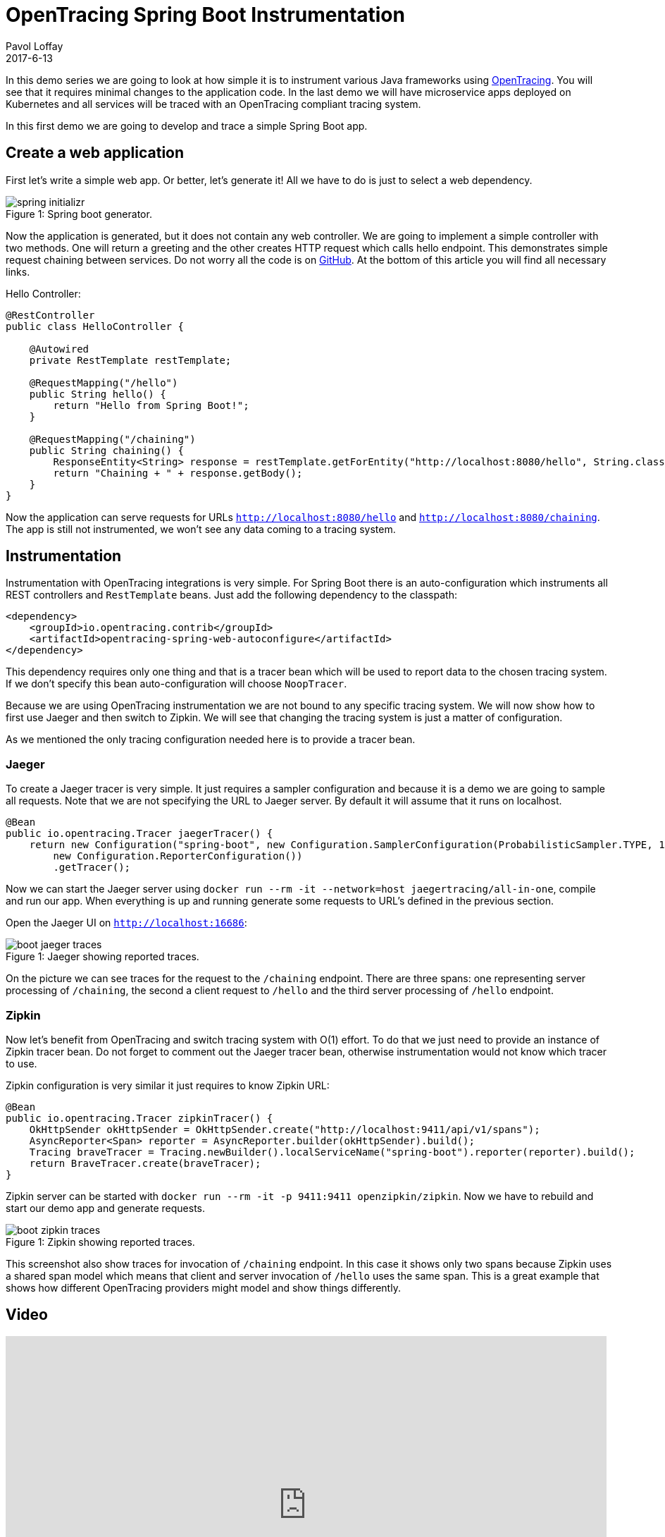 = OpenTracing Spring Boot Instrumentation
Pavol Loffay
2017-6-13
:icons: font
:jbake-type: post
:jbake-status: published
:jbake-tags: blog, apm, tracing, jaeger, opentracing

In this demo series we are going to look at how simple it is to instrument various Java frameworks using
http://opentracing.io[OpenTracing]. You will see that it requires minimal changes to the
application code. In the last demo we will have microservice apps deployed on Kubernetes and
all services will be traced with an OpenTracing compliant tracing system.

In this first demo we are going to develop and trace a simple Spring Boot app.

== Create a web application
First let's write a simple web app. Or better, let's generate it! All we have to do is just to select a web dependency.

ifndef::env-github[]
image::/img/blog/2017/spring-initializr.png[caption="Figure 1: ", title="Spring boot generator."]
endif::[]
ifdef::env-github[]
image::../../../../../assets/img/blog/2017/spring-initializr.png[caption="Figure 1: ", title="Spring boot generator."]
endif::[]

Now the application is generated, but it does not contain any web controller. We are going to implement a simple
controller with two methods. One will return a greeting and the other creates HTTP request which calls
hello endpoint. This demonstrates simple request chaining between services. Do not worry all the code is
on https://github.com/pavolloffay/opentracing-java-examples[GitHub]. At the bottom of this article you will
find all necessary links.

.Hello Controller:
----
@RestController
public class HelloController {

    @Autowired
    private RestTemplate restTemplate;

    @RequestMapping("/hello")
    public String hello() {
        return "Hello from Spring Boot!";
    }

    @RequestMapping("/chaining")
    public String chaining() {
        ResponseEntity<String> response = restTemplate.getForEntity("http://localhost:8080/hello", String.class);
        return "Chaining + " + response.getBody();
    }
}
----

Now the application can serve requests for URLs `http://localhost:8080/hello` and `http://localhost:8080/chaining`.
The app is still not instrumented, we won't see any data coming to a tracing system.

== Instrumentation
Instrumentation with OpenTracing integrations is very simple. For Spring Boot there is
an auto-configuration which instruments all REST controllers and `RestTemplate` beans. Just add the following
dependency to the classpath:

----
<dependency>
    <groupId>io.opentracing.contrib</groupId>
    <artifactId>opentracing-spring-web-autoconfigure</artifactId>
</dependency>
----

This dependency requires only one thing and that is a tracer bean which will be used to report data to the chosen
tracing system. If we don't specify this bean auto-configuration will choose `NoopTracer`.

Because we are using OpenTracing instrumentation we are not bound to any specific tracing system.
We will now show how to first use Jaeger and then switch to Zipkin. We will see that changing the tracing system is just
a matter of configuration.

As we mentioned the only tracing configuration needed here is to provide a tracer bean.

=== Jaeger
To create a Jaeger tracer is very simple. It just requires a sampler configuration and because it is a demo we are going
to sample all requests. Note that we are not specifying the URL to Jaeger server. By default it will assume that it
runs on localhost.

----
@Bean
public io.opentracing.Tracer jaegerTracer() {
    return new Configuration("spring-boot", new Configuration.SamplerConfiguration(ProbabilisticSampler.TYPE, 1),
        new Configuration.ReporterConfiguration())
        .getTracer();
----

Now we can start the Jaeger server using `docker run --rm -it --network=host jaegertracing/all-in-one`, compile and
run our app. When everything is up and running generate some requests to URL's defined in the previous section.

Open the Jaeger UI on `http://localhost:16686`:

ifndef::env-github[]
image::/img/blog/2017/boot-jaeger-traces.png[caption="Figure 1: ", title="Jaeger showing reported traces."]
endif::[]
ifdef::env-github[]
image::../../../../../assets/img/blog/2017/boot-jaeger-traces.png[caption="Figure 1: ", title="Jaeger showing reported traces."]
endif::[]

On the picture we can see traces for the request to the `/chaining` endpoint. There are three spans: one representing
server processing of `/chaining`, the second a client request to `/hello` and the third server processing of `/hello` endpoint.

=== Zipkin
Now let's benefit from OpenTracing and switch tracing system with O(1) effort. To do that we just need to
provide an instance of Zipkin tracer bean. Do not forget to comment out the Jaeger tracer bean, otherwise instrumentation
would not know which tracer to use.

Zipkin configuration is very similar it just requires to know Zipkin URL:

----
@Bean
public io.opentracing.Tracer zipkinTracer() {
    OkHttpSender okHttpSender = OkHttpSender.create("http://localhost:9411/api/v1/spans");
    AsyncReporter<Span> reporter = AsyncReporter.builder(okHttpSender).build();
    Tracing braveTracer = Tracing.newBuilder().localServiceName("spring-boot").reporter(reporter).build();
    return BraveTracer.create(braveTracer);
}
----

Zipkin server can be started with `docker run --rm -it -p 9411:9411 openzipkin/zipkin`. Now we have to rebuild and
start our demo app and generate requests.

ifndef::env-github[]
image::/img/blog/2017/boot-zipkin-traces.png[caption="Figure 1: ", title="Zipkin showing reported traces."]
endif::[]
ifdef::env-github[]
image::../../../../../assets/img/blog/2017/boot-zipkin-traces.png[caption="Figure 1: ", title="Zipkin showing reported traces."]
endif::[]

This screenshot also show traces for invocation of `/chaining` endpoint. In this case it shows only two spans because Zipkin
uses a shared span model which means that client and server invocation of `/hello` uses the same span.
This is a great example that shows how different OpenTracing providers might model and show things differently.

== Video
video::RvCcWltMY7U[youtube, width=853, height=480]

== Conclusion
We have seen how simple it is to instrument Spring Boot with OpenTracing. This instrumentation leverages all
key OpenTracing http://opentracing.io/documentation/#why-opentracing[benefits] like: vendor-neutrality,
O(1) change of tracing system or wiring different instrumentations together. In the next blog post we will look at JAX-RS instrumentation and in the
last demo all applications will be deployed on Kubernetes and traced using Jaeger's production deployment with Cassandra cluster.

== Links
* OpenTracing: http://opentracing.io
* Github repository with demo: https://github.com/pavolloffay/opentracing-java-examples
* OpenTracing Spring Boot instrumentation: https://github.com/opentracing-contrib/java-spring-web
* Jaeger: https://github.com/uber/jaeger
* Zipkin: https://github.com/openzipkin/zipkin





